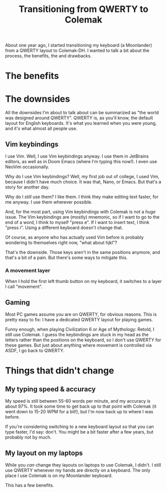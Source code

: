 :PROPERTIES:
:ID:       c5de081a-b009-4913-a63e-e47d61dfb521
:END:
#+title: Transitioning from QWERTY to Colemak

About one year ago, I started transitioning my keyboard (a Moonlander) from a QWERTY layout to Colemak-DH. I wanted to talk a bit about the process, the benefits, the and drawbacks.

* The benefits

* The downsides
All the downsides I'm about to talk about can be summarized as "the world was designed around QWERTY". QWERTY is, as you'll know, the default layout for English keyboards. It's what you learned when you were young, and it's what almost all people use.

** Vim keybindings
I use Vim. Well, I use Vim keybindings anyway. I use them in JetBrains editors, as well as in Doom Emacs (where I'm typing this now!). I even use NeoVim occasionally.

Why do I use Vim keybindings? Well, my first job out of college, I used Vim, because I didn't have much choice. It was that, Nano, or Emacs. But that's a story for another day.

Why do I /still/ use them? I like them. I think they make editing text faster, for me anyway. I use them wherever possible.

And, for the most part, using Vim keybindings with Colemak is not a /huge/ issue. The Vim keybindings are (mostly) mnemonic, so if I want to go to the end of a word, I think to myself "press e". If I want to insert text, I think "press i". Using a different keyboard doesn't change that.

Of course, as anyone who has actually used Vim before is probably wondering to themselves right now, "what about hjkl"?

That's the downside. Those keys aren't in the same positions anymore, and that's a bit of a pain. But there's some ways to mitigate this.

*** A movement layer
When I hold the first left thumb button on my keyboard, it switches to a layer I call "movement".

** Gaming
Most PC games assume you are on QWERTY, for obvious reasons. This is pretty easy to fix: I have a dedicated QWERTY layout for playing games.

Funny enough, when playing Civilization 6 or Age of Mythology: Retold, I still use Colemak. I guess the keybindings are stuck in my head as the letters rather than the positions on the keyboard, so I don't use QWERTY for these games. But just about anything where movement is controlled via ASDF, I go back to QWERTY.

* Things that didn't change
** My typing speed & accuracy
My speed is still between 55-60 words per minute, and my accuracy is about 97%. It took some time to get back up to that point with Colemak (it went down to 15-20 WPM for a bit!), but I'm now back up to where I was before.

If you're considering switching to a new keyboard layout so that you can type faster, I'd say: don't. You might be a bit faster after a few years, but probably not by much.

** My layout on my laptops
While you /can/ change they layouts on laptops to use Colemak, I didn't. I still use QWERTY whenever my hands are directly on a keyboard. The only place I use Colemak is on my Moonlander keyboard.

This has a few benefits.
